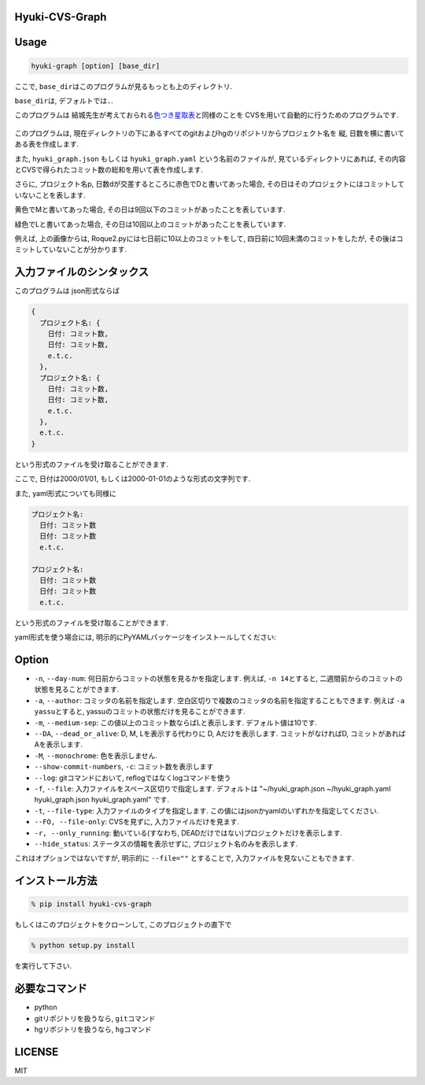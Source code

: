 Hyuki-CVS-Graph
===============
.. image:: https://travis-ci.org/yassu/hyuki-cvs-graph.svg?branch=master
    :target: https://travis-ci.org/yassu/hyuki-cvs-graph

Usage
=====

.. code:: bash

    hyuki-graph [option] [base_dir]

ここで, ``base_dir``\ はこのプログラムが見るもっとも上のディレクトリ.

``base_dir``\ は, デフォルトでは\ ``.``\ .


このプログラムは
結城先生が考えておられる\ `色つき星取表 <https://note.mu/hyuki/n/n9a6e7c1e0d7b>`__\ と同様のことを
CVSを用いて自動的に行うためのプログラムです.

.. figure:: https://raw.githubusercontent.com/yassu/hyuki-cvs-graph/master/imgs/example.gif
   :alt: example

このプログラムは,
現在ディレクトリの下にあるすべてのgitおよびhgのリポジトリからプロジェクト名を
縦, 日数を横に書いてある表を作成します.

また, ``hyuki_graph.json`` もしくは ``hyuki_graph.yaml`` という名前のファイルが,
見ているディレクトリにあれば,
その内容とCVSで得られたコミット数の総和を用いて表を作成します.

さらに, プロジェクト名p,
日数dが交差するところに赤色でDと書いてあった場合,
その日はそのプロジェクトにはコミットしていないことを表します.

黄色でMと書いてあった場合,
その日は9回以下のコミットがあったことを表しています.

緑色でLと書いてあった場合,
その日は10回以上のコミットがあったことを表しています.

例えば, 上の画像からは, Roque2.pyには七日前に10以上のコミットをして,
四日前に10回未満のコミットをしたが,
その後はコミットしていないことが分かります.

入力ファイルのシンタックス
=========================================

このプログラムは json形式ならば

.. code::

  {
    プロジェクト名: {
      日付: コミット数,
      日付: コミット数,
      e.t.c.
    },
    プロジェクト名: {
      日付: コミット数,
      日付: コミット数,
      e.t.c.
    },
    e.t.c.
  }

という形式のファイルを受け取ることができます.

ここで, 日付は2000/01/01, もしくは2000-01-01のような形式の文字列です.

また, yaml形式についても同様に

.. code::

  プロジェクト名:
    日付: コミット数
    日付: コミット数
    e.t.c.

  プロジェクト名:
    日付: コミット数
    日付: コミット数
    e.t.c.

という形式のファイルを受け取ることができます.

yaml形式を使う場合には, 明示的にPyYAMLパッケージをインストールしてください:

.. code:

  pip install PyYAML

Option
======

-  ``-n``, ``--day-num``: 何日前からコミットの状態を見るかを指定します.
   例えば, ``-n 14``\ とすると,
   二週間前からのコミットの状態を見ることができます.
-  ``-a``, ``--author``: コミッタの名前を指定します.
   空白区切りで複数のコミッタの名前を指定することもできます. 例えば
   ``-a yassu``\ とすると,
   yassuのコミットの状態だけを見ることができます.
-  ``-m``, ``--medium-sep``: この値以上のコミット数ならばLと表示します.
   デフォルト値は10です.
-  ``--DA``, ``--dead_or_alive``: D, M, Lを表示する代わりに D,
   Aだけを表示します. コミットがなければD,
   コミットがあればAを表示します.
- ``-M``, ``--monochrome``: 色を表示しません.
- ``--show-commit-numbers``, ``-c``: コミット数を表示します
- ``--log``: gitコマンドにおいて, reflogではなくlogコマンドを使う
- ``-f``, ``--file``: 入力ファイルをスペース区切りで指定します.
  デフォルトは "~/hyuki_graph.json ~/hyuki_graph.yaml hyuki_graph.json hyuki_graph.yaml" です.
- ``-t``, ``--file-type``: 入力ファイルのタイプを指定します.
  この値にはjsonかyamlのいずれかを指定してください.
- ``--FO, --file-only``: CVSを見ずに, 入力ファイルだけを見ます.
- ``-r, --only_running``: 動いている(すなわち, DEADだけではない)プロジェクトだけを表示します.
- ``--hide_status``: ステータスの情報を表示せずに, プロジェクト名のみを表示します.

これはオプションではないですが, 明示的に ``--file=""`` とすることで,
入力ファイルを見ないこともできます.

インストール方法
================

.. code:: bash

    % pip install hyuki-cvs-graph

もしくはこのプロジェクトをクローンして, このプロジェクトの直下で

.. code:: bash

    % python setup.py install

を実行して下さい.

必要なコマンド
==============

-  python
-  gitリポジトリを扱うなら, ``git``\ コマンド
-  hgリポジトリを扱うなら, ``hg``\ コマンド

LICENSE
=======

MIT
